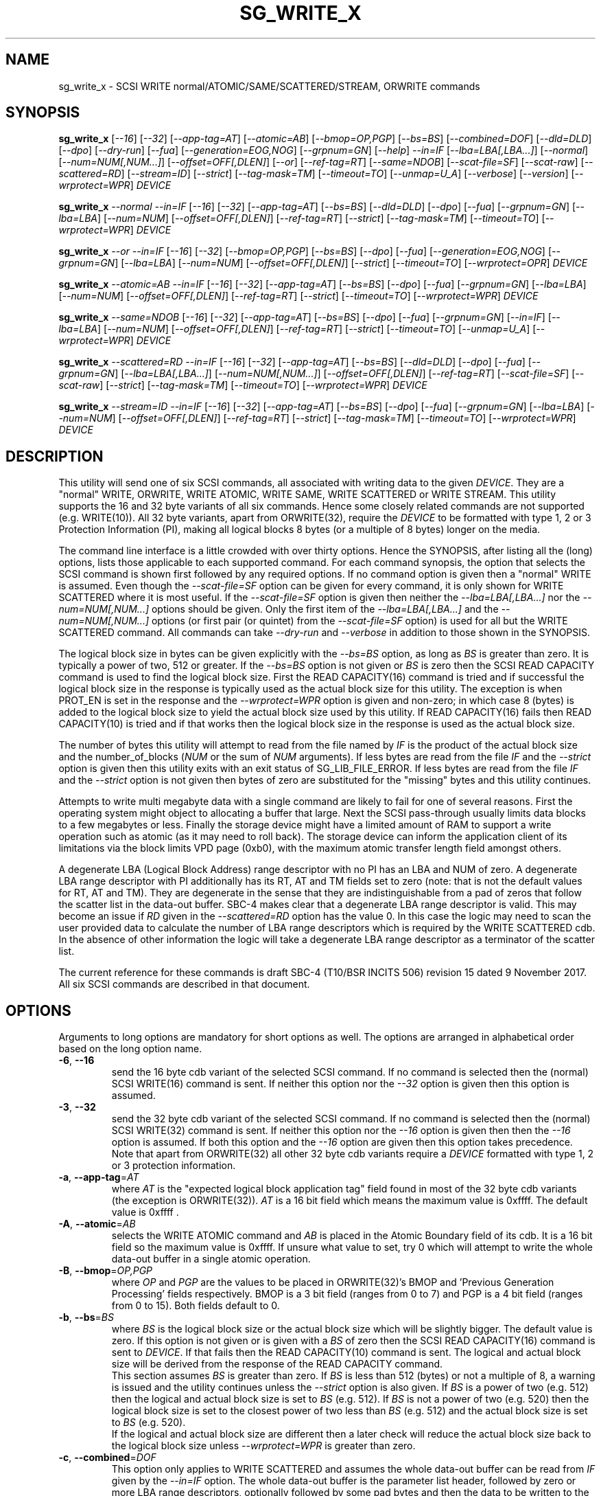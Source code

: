 .TH SG_WRITE_X "8" "December 2017" "sg3_utils\-1.43" SG3_UTILS
.SH NAME
sg_write_x \- SCSI WRITE normal/ATOMIC/SAME/SCATTERED/STREAM, ORWRITE commands
.SH SYNOPSIS
.B sg_write_x
[\fI\-\-16\fR] [\fI\-\-32\fR] [\fI\-\-app\-tag=AT\fR] [\fI\-\-atomic=AB\fR]
[\fI\-\-bmop=OP,PGP\fR] [\fI\-\-bs=BS\fR] [\fI\-\-combined=DOF\fR]
[\fI\-\-dld=DLD\fR] [\fI\-\-dpo\fR] [\fI\-\-dry\-run\fR] [\fI\-\-fua\fR]
[\fI\-\-generation=EOG,NOG\fR] [\fI\-\-grpnum=GN\fR] [\fI\-\-help\fR]
\fI\-\-in=IF\fR [\fI\-\-lba=LBA[,LBA...]\fR] [\fI\-\-normal\fR]
[\fI\-\-num=NUM[,NUM...]\fR] [\fI\-\-offset=OFF[,DLEN]\fR] [\fI\-\-or\fR]
[\fI\-\-ref\-tag=RT\fR] [\fI\-\-same=NDOB\fR] [\fI\-\-scat\-file=SF\fR]
[\fI\-\-scat\-raw\fR] [\fI\-\-scattered=RD\fR] [\fI\-\-stream=ID\fR]
[\fI\-\-strict\fR] [\fI\-\-tag\-mask=TM\fR] [\fI\-\-timeout=TO\fR]
[\fI\-\-unmap=U_A\fR] [\fI\-\-verbose\fR] [\fI\-\-version\fR]
[\fI\-\-wrprotect=WPR\fR] \fIDEVICE\fR
.PP
.B sg_write_x
\fI\-\-normal\fR \fI\-\-in=IF\fR [\fI\-\-16\fR] [\fI\-\-32\fR]
[\fI\-\-app\-tag=AT\fR] [\fI\-\-bs=BS\fR] [\fI\-\-dld=DLD\fR] [\fI\-\-dpo\fR]
[\fI\-\-fua\fR] [\fI\-\-grpnum=GN\fR] [\fI\-\-lba=LBA\fR] [\fI\-\-num=NUM\fR]
[\fI\-\-offset=OFF[,DLEN]\fR] [\fI\-\-ref\-tag=RT\fR] [\fI\-\-strict\fR]
[\fI\-\-tag\-mask=TM\fR] [\fI\-\-timeout=TO\fR] [\fI\-\-wrprotect=WPR\fR]
\fIDEVICE\fR
.PP
.B sg_write_x
\fI\-\-or\fR \fI\-\-in=IF\fR [\fI\-\-16\fR] [\fI\-\-32\fR]
[\fI\-\-bmop=OP,PGP\fR] [\fI\-\-bs=BS\fR] [\fI\-\-dpo\fR] [\fI\-\-fua\fR]
[\fI\-\-generation=EOG,NOG\fR] [\fI\-\-grpnum=GN\fR] [\fI\-\-lba=LBA\fR]
[\fI\-\-num=NUM\fR] [\fI\-\-offset=OFF[,DLEN]\fR] [\fI\-\-strict\fR]
[\fI\-\-timeout=TO\fR] [\fI\-\-wrprotect=OPR\fR] \fIDEVICE\fR
.PP
.B sg_write_x
\fI\-\-atomic=AB\fR \fI\-\-in=IF\fR [\fI\-\-16\fR] [\fI\-\-32\fR]
[\fI\-\-app-tag=AT\fR] [\fI\-\-bs=BS\fR] [\fI\-\-dpo\fR] [\fI\-\-fua\fR]
[\fI\-\-grpnum=GN\fR] [\fI\-\-lba=LBA\fR] [\fI\-\-num=NUM\fR]
[\fI\-\-offset=OFF[,DLEN]\fR] [\fI\-\-ref\-tag=RT\fR] [\fI\-\-strict\fR]
[\fI\-\-timeout=TO\fR] [\fI\-\-wrprotect=WPR\fR] \fIDEVICE\fR
.PP
.B sg_write_x
\fI\-\-same=NDOB\fR [\fI\-\-16\fR] [\fI\-\-32\fR] [\fI\-\-app-tag=AT\fR]
[\fI\-\-bs=BS\fR] [\fI\-\-dpo\fR] [\fI\-\-fua\fR] [\fI\-\-grpnum=GN\fR]
[\fI\-\-in=IF\fR] [\fI\-\-lba=LBA\fR] [\fI\-\-num=NUM\fR]
[\fI\-\-offset=OFF[,DLEN]\fR] [\fI\-\-ref\-tag=RT\fR] [\fI\-\-strict\fR]
[\fI\-\-timeout=TO\fR] [\fI\-\-unmap=U_A\fR]
[\fI\-\-wrprotect=WPR\fR] \fIDEVICE\fR
.PP
.B sg_write_x
\fI\-\-scattered=RD\fR \fI\-\-in=IF\fR [\fI\-\-16\fR] [\fI\-\-32\fR]
[\fI\-\-app-tag=AT\fR] [\fI\-\-bs=BS\fR] [\fI\-\-dld=DLD\fR] [\fI\-\-dpo\fR]
[\fI\-\-fua\fR] [\fI\-\-grpnum=GN\fR] [\fI\-\-lba=LBA[,LBA...]\fR]
[\fI\-\-num=NUM[,NUM...]\fR] [\fI\-\-offset=OFF[,DLEN]\fR]
[\fI\-\-ref\-tag=RT\fR] [\fI\-\-scat\-file=SF\fR] [\fI\-\-scat\-raw\fR]
[\fI\-\-strict\fR] [\fI\-\-tag\-mask=TM\fR] [\fI\-\-timeout=TO\fR]
[\fI\-\-wrprotect=WPR\fR] \fIDEVICE\fR
.PP
.B sg_write_x
\fI\-\-stream=ID\fR \fI\-\-in=IF\fR [\fI\-\-16\fR] [\fI\-\-32\fR]
[\fI\-\-app-tag=AT\fR] [\fI\-\-bs=BS\fR] [\fI\-\-dpo\fR] [\fI\-\-fua\fR]
[\fI\-\-grpnum=GN\fR] [\fI\-\-lba=LBA\fR] [\fI\-\-num=NUM\fR]
[\fI\-\-offset=OFF[,DLEN]\fR] [\fI\-\-ref\-tag=RT\fR] [\fI\-\-strict\fR]
[\fI\-\-tag\-mask=TM\fR] [\fI\-\-timeout=TO\fR] [\fI\-\-wrprotect=WPR\fR]
\fIDEVICE\fR
.SH DESCRIPTION
.\" Add any additional description here
This utility will send one of six SCSI commands, all associated with writing
data to the given \fIDEVICE\fR. They are a "normal" WRITE, ORWRITE, WRITE
ATOMIC, WRITE SAME, WRITE SCATTERED or WRITE STREAM. This utility supports
the 16 and 32 byte variants of all six commands. Hence some closely related
commands are not supported (e.g. WRITE(10)). All 32 byte variants, apart from
ORWRITE(32), require the \fIDEVICE\fR to be formatted with type 1, 2 or 3
Protection Information (PI), making all logical blocks 8 bytes (or a multiple
of 8 bytes) longer on the media.
.PP
The command line interface is a little crowded with over thirty options. Hence
the SYNOPSIS, after listing all the (long) options, lists those applicable
to each supported command. For each command synopsis, the option that selects
the SCSI command is shown first followed by any required options. If no
command option is given then a "normal" WRITE is assumed. Even though the
\fI\-\-scat\-file=SF\fR option can be given for every command, it is only
shown for WRITE SCATTERED where it is most useful. If the
\fI\-\-scat\-file=SF\fR option is given then neither the
\fI\-\-lba=LBA[,LBA...]\fR nor the \fI\-\-num=NUM[,NUM...]\fR options
should be given. Only the first item of the \fI\-\-lba=LBA[,LBA...]\fR and
the \fI\-\-num=NUM[,NUM...]\fR options (or first pair (or quintet) from the
\fI\-\-scat\-file=SF\fR option) is used for all but the WRITE SCATTERED
command. All commands can take \fI\-\-dry\-run\fR and \fI\-\-verbose\fR in
addition to those shown in the SYNOPSIS.
.PP
The logical block size in bytes can be given explicitly with the
\fI\-\-bs=BS\fR option, as long as \fIBS\fR is greater than zero. It
is typically a power of two, 512 or greater. If the \fI\-\-bs=BS\fR option
is not given or \fIBS\fR is zero then the SCSI READ CAPACITY command is
used to find the logical block size. First the READ CAPACITY(16) command is
tried and if successful the logical block size in the response is typically
used as the actual block size for this utility. The exception is when
PROT_EN is set in the response and the \fI\-\-wrprotect=WPR\fR option is
given and non\-zero; in which case 8 (bytes) is added to the logical block
size to yield the actual block size used by this utility. If READ
CAPACITY(16) fails then READ CAPACITY(10) is tried and if that works then
the logical block size in the response is used as the actual block size.
.PP
The number of bytes this utility will attempt to read from the file named by
\fIIF\fR is the product of the actual block size and the
number_of_blocks (\fINUM\fR or the sum of \fINUM\fR arguments). If less bytes
are read from the file \fIIF\fR and the \fI\-\-strict\fR option is given then
this utility exits with an exit status of SG_LIB_FILE_ERROR. If less bytes
are read from the file \fIIF\fR and the \fI\-\-strict\fR option is not
given then bytes of zero are substituted for the "missing" bytes and this
utility continues.
.PP
Attempts to write multi megabyte data with a single command are likely to fail
for one of several reasons. First the operating system might object to
allocating a buffer that large. Next the SCSI pass\-through usually limits
data blocks to a few megabytes or less. Finally the storage device might
have a limited amount of RAM to support a write operation such as atomic (as
it may need to roll back). The storage device can inform the application
client of its limitations via the block limits VPD page (0xb0), with the
maximum atomic transfer length field amongst others.
.PP
A degenerate LBA (Logical Block Address) range descriptor with no PI has
an LBA and NUM of zero. A degenerate LBA range descriptor with PI
additionally has its RT, AT and TM fields set to zero (note: that is not
the default values for RT, AT and TM). They are degenerate in the sense
that they are indistinguishable from a pad of zeros that follow the scatter
list in the data\-out buffer. SBC\-4 makes clear that a degenerate LBA
range descriptor is valid. This may become an issue if \fIRD\fR given in the
\fI\-\-scattered=RD\fR option has the value 0. In this case the logic may
need to scan the user provided data to calculate the number of LBA
range descriptors which is required by the WRITE SCATTERED cdb. In the
absence of other information the logic will take a degenerate LBA range
descriptor as a terminator of the scatter list.
.PP
The current reference for these commands is draft SBC\-4 (T10/BSR INCITS
506) revision 15 dated 9 November 2017. All six SCSI commands are described
in that document.
.SH OPTIONS
Arguments to long options are mandatory for short options as well.
The options are arranged in alphabetical order based on the long
option name.
.TP
\fB\-6\fR, \fB\-\-16\fR
send the 16 byte cdb variant of the selected SCSI command. If no command
is selected then the (normal) SCSI WRITE(16) command is sent. If neither
this option nor the \fI\-\-32\fR option is given then this option is
assumed.
.TP
\fB\-3\fR, \fB\-\-32\fR
send the 32 byte cdb variant of the selected SCSI command. If no command
is selected then the (normal) SCSI WRITE(32) command is sent. If neither
this option nor the \fI\-\-16\fR option is given then then the
\fI\-\-16\fR option is assumed. If both this option and the \fI\-\-16\fR
option are given then this option takes precedence. Note that apart
from ORWRITE(32) all other 32 byte cdb variants require a \fIDEVICE\fR
formatted with type 1, 2 or 3 protection information.
.TP
\fB\-a\fR, \fB\-\-app\-tag\fR=\fIAT\fR
where \fIAT\fR is the "expected logical block application tag" field found in
most of the 32 byte cdb variants (the exception is ORWRITE(32)). \fIAT\fR is
a 16 bit field which means the maximum value is 0xffff. The default value
is 0xffff .
.TP
\fB\-A\fR, \fB\-\-atomic\fR=\fIAB\fR
selects the WRITE ATOMIC command and \fIAB\fR is placed in the Atomic
Boundary field of its cdb. It is a 16 bit field so the maximum value
is 0xffff. If unsure what value to set, try 0 which will attempt to
write the whole data\-out buffer in a single atomic operation.
.TP
\fB\-B\fR, \fB\-\-bmop\fR=\fIOP,PGP\fR
where \fIOP\fR and \fIPGP\fR are the values to be placed in ORWRITE(32)'s
BMOP and 'Previous Generation Processing' fields respectively. BMOP is
a 3 bit field (ranges from 0 to 7) and PGP is a 4 bit field (ranges from
0 to 15). Both fields default to 0.
.TP
\fB\-b\fR, \fB\-\-bs\fR=\fIBS\fR
where \fIBS\fR is the logical block size or the actual block size which
will be slightly bigger. The default value is zero. If this option
is not given or is given with a \fIBS\fR of zero then the SCSI READ
CAPACITY(16) command is sent to \fIDEVICE\fR. If that fails then the READ
CAPACITY(10) command is sent. The logical and actual block size will be
derived from the response of the READ CAPACITY command.
.br
This section assumes \fIBS\fR is greater than zero. If \fIBS\fR is less than
512 (bytes) or not a multiple of 8, a warning is issued and the utility
continues unless the \fI\-\-strict\fR option is also given. If \fIBS\fR
is a power of two (e.g. 512) then the logical and actual block size is
set to \fIBS\fR (e.g. 512). If \fIBS\fR is not a power of two (e.g. 520)
then the logical block size is set to the closest power of two less than
\fIBS\fR (e.g. 512) and the actual block size is set to \fIBS\fR (e.g.
520).
.br
If the logical and actual block size are different then a later check
will reduce the actual block size back to the logical block size unless
\fI\-\-wrprotect=WPR\fR is greater than zero.
.TP
\fB\-c\fR, \fB\-\-combined\fR=\fIDOF\fR
This option only applies to WRITE SCATTERED and assumes the whole data\-out
buffer can be read from \fIIF\fR given by the \fI\-\-in=IF\fR option. The
whole data\-out buffer is the parameter list header, followed by zero or more
LBA range descriptors, optionally followed by some pad bytes and then the
data to be written to the media. If the \fI\-\-lba=LBA[,LBA...]\fR,
\fI\-\-num=NUM[,NUM...]\fR or \fI\-\-scat\-file=SF\fR options are also given
then an error is generated. The \fIDOF\fR argument should be the value
suitable for the 'Logical Block Data Offset' field in the WRITE SCATTERED
cdb. This is the offset in the data\-out buffer where the data to write
to the media commences. The unit of that field is the actual block size
which is the logical block size plus a multiple of 8, if protection
information (PI) is being sent. When \fIWPR\fR (from \fI\-\-wrprotect=WPR\fR)
is greater than zero then PI is expected. SBC\-4 revision 15 does not state
it but it would appear that a \fIDOF\fR value of 0 is invalid. It is
suggested that this option be used with the \fI\-\-strict\fR option while
experimenting as random or incorrect data fed in via the \fI\-\-in=IF\fR
option could write a lot of "interesting" data all over the \fIDEVICE\fR.
If \fIDOF\fR is given as 0 the utility will scan the data in \fIIF\fR until
\fIRD\fR LBA range descriptors are found; or if \fIRD\fR is also 0 until a
degenerate LBA range descriptor is found.
.TP
\fB\-D\fR, \fB\-\-dld\fR=\fIDLD\fR
where \fIDLD\fR is the duration limits descriptor spread across 3 bits in
the SCSI WRITE(16) and the WRITE SCATTERED(16) cdbs. \fIDLD\fR is between 0
to 7 inclusive with a default of zero. The DLD0 field in WRITE(16) and WRITE
SCATTERED(16) is set if (0x1 & \fIDLD\fR) is non\-zero. The DLD1 field in
both cdbs is set if (0x2 & \fIDLD\fR) is non\-zero. The DLD2 field in both
cdbs is set if (0x4 & \fIDLD\fR) is non\-zero.
.TP
\fB\-d\fR, \fB\-\-dpo\fR
if this option is given then the DPO (disable page out) bit field in the
cdb is set. The default is to clear this bit field. Applies to all
commands supported by thus utility except WRITE SAME.
.TP
\fB\-x\fR, \fB\-\-dry\-run\fR
this option exits (with a status of 0) just before it would otherwise send
the selected SCSI write command. It may still send a SCSI READ CAPACITY
command (16 byte variant and perhaps 10 byte variant as well) so the
\fIDEVICE\fR is still required. It reads the data in and processes it if the
\fI\-\-in=IF\fR and/or the \fI\-\-scat\-file=SF\fR options are given. All
command line processing and sanity checks (e.g. if the \fI\-\-strict\fR
option is given) will be performed and if there is an error then there will
be a non zero exit status value.
.br
If this option is given twice (e.g. \-xx) then instead of performing the
selected write SCSI command, the data\-out buffer is written to a file
called sg_write_x.bin . If it doesn't exist then that file is created in
the current directory and is truncated if it previously did exist with
longer contents. The data\-out buffer is written in binary with some
information about it written to stdout. For writes other than scattered
the filename and its length in bytes is output to stdout. For write
scattered additionally its number of LBA range descriptors and its
logical block data offset written to stdout.
.TP
\fB\-f\fR, \fB\-\-fua\fR
if this option is given then the FUA (force unit access) bit field in the
cdb is set. The default is to clear this bit field. Applies to all
commands supported by thus utility except WRITE SAME.
.TP
\fB\-G\fR, \fB\-\-generation\fR=\fIEOG,NOG\fR
the arguments for this option are used by the ORWITE(32) command only.
\fIEOG\fR is placed in the "Expected ORWgeneration" field while \fINOG\fR
is placed in the "New ORWgeneration" field. Both are 32 bits long and
default to zero.
.TP
\fB\-g\fR, \fB\-\-grpnum\fR=\fIGN\fR
sets the 'Group number' field to \fIGN\fR. Defaults to a value of zero.
\fIGN\fR should be a value between 0 and 63.
.TP
\fB\-h\fR, \fB\-\-help\fR
output the usage message then exit. Use multiple times for more help.
Currently '\-h' to '\-hhhh' provide different output.
.TP
\fB\-i\fR, \fB\-\-in\fR=\fIIF\fR
read data (in binary) from a file named \fIIF\fR in a single OS system
call (in Unix: read(2)). That data is placed in a continuous buffer and then
used as the data\-out buffer for all SCSI write commands apart from WRITE
SCATTERED(16 or 32) which may include other data in the data\-out buffer.
For WRITE SCATTERED (16 or 32) the data\-out buffer is made up of 3 or 4
components in this order: a parameter list header (32 zero bytes); zero or
more LBA range descriptors, optionally some pad bytes (zeros) and then data
to write to the media. For WRITE SCATTERED \fIIF\fR only provides the data
to write to the media unless \fI\-\-combined=DOF\fR is given. When the
\fI\-\-combined=DOF\fR option is given \fIIF\fR contains all components of
the WRITE SCATTERED data\-out buffer in binary. The data read from \fIIF\fR
starts from byte offset \fIOFF\fR which defaults to zero and no more than
\fIDLEN\fR bytes are read from that point (i.e. from the file byte offset
\fIOFF\fR). If \fIDLEN\fR is zero or not given the rest of the file \fIIF\fR
is read. This option is mandatory apart from when \-\-same=1 is given (that
sets the NDOB bit which stands for "No Data Out Buffer"). In Unix based
OSes, any number of zeros can be produced by using the /dev/zero device file.
.br
\fIIF\fR may be "\-" which is taken as stdin. In this case the
\fI\-\-offset=OFF,DLEN\fR can be given with \fIOFF\fR set to 0 and
\fILEN\fR set to a non-zero value, preferably a multiple of the actual block
size. The utility can also deduce how long the \fIIF\fR should be from
\fINUM\fR (or the sum of them in the case of a scatter list).
.TP
\fB\-l\fR, \fB\-\-lba\fR=\fILBA[,LBA...]\fR
where the argument is a single Logical Block Address (LBA) or a comma
separated list of \fILBA\fRs each of which is the address of the first block
written by the selected write command. Only the WRITE SCATTERED command
can usefully take more than one \fILBA\fR. Whatever number of \fILBA\fRs is
given, there needs to be an equal number of \fINUM\fRs given to the
\fI\-\-num=NUM[,NUM...]\fR option. The first given \fILBA\fR joins with the
first given \fINUM\fR to form the first LBA range descriptor (which T10
number from zero in SBC\-4). The second \fILBA\fR joins with the second
\fILBA\fR to form the second LBA range descriptor, etc. A more convenient
way to define a large number of LBA range descriptors is with the
\fI\-\-scat\-file=SF\fR option. Defaults to logical block 0 (which could be
dangerous) while \fINUM\fR defaults to 0 which makes the combination harmless.
\fILBA\fR is assumed to be in decimal unless prefixed with '0x' or has a
trailing 'h'.
.TP
\fB\-N\fR, \fB\-\-normal\fR
the choice of a "normal" WRITE (16 or 32) command can be made explicitly
with this option. In the absence of selecting any other command (e.g.
\fI\-\-atomic=AB\fR ), the choice of a "normal" WRITE is the default.
.TP
\fB\-n\fR, \fB\-\-num\fR=\fINUM[,NUM...]\fR
where the argument is a single NUMber of blocks (NUM) or a comma separated
list of \fINUM\fRs that pair with the corresponding entries in the
\fI\-\-lba=LBA[,LBA...]\fR option. If a \fINUM\fR is given and is not
provided by another method (e.g. by using the \fI\-\-scat\-file=SF\fR option)
then it defaults to the number of blocks derived from the size of the file
named by \fIIF\fR (starting at byte offset \fIOFF\fR to the end or the file
or \fIDLEN\fR). Apart from the \fI\-\-combined=DOF\fR option, an LBA must
be explicitly given (either with \fII\-\-lba=LBA\fR or via
\fI\-\-scat\-file=SF\fR), if not \fINUM\fR defaults to 0 as a safety measure.
.TP
\fB\-o\fR, \fB\-\-offset\fR=\fIOFF[,DLEN]\fR
where \fIOFF\fR is the byte offset within the file named \fIIF\fR to start
reading from. The default value of \fIOFF\fR is zero which is the beginning
of file named \fIIF\fR. \fIDLEN\fR is the maximum number of bytes to read,
starting at byte offset \fIOFF\fR, from the file named \fIIF\fR. Less bytes
will be read if an end of file occurs before \fIDLEN\fR is exhausted. If
\fIDLEN\fR is zero or not given then reading from byte offset \fIOFF\fR to
the end of the file named \fIIF\fR is assumed.
.TP
\fB\-O\fR, \fB\-\-or\fR
selects the ORWRITE command. ORWRITE(16) has similar fields to WRITE(16)
apart from the WRPROTECT field being named ORPROTECT with slightly different
semantics and the absence of the 3 DLD bit fields. ORWRITE(32) has four
extra fields that are set with the \fI\-\-bmop=OP,PGP\fR and
\fI\-\-generation=EOG,NOG\fR options. ORWRITE(32) is the only 32 byte cdb
command in this utility that does not require a \fIDEVICE\fR formatted with
type 1, 2 or 3 PI (although it will still work if it is formatted with PI).
.TP
\fB\-r\fR, \fB\-\-ref\-tag\fR=\fIRT\fR
where \fIRT\fR is the "expected initial logical block reference tag" field
found in the 32 byte cdb variants of WRITE, WRITE ATOMIC, WRITE SAME and
WRITE STREAM.  The field is also found in the WRITE SCATTERED(32) LBA range
descriptors. It is a 32 bit field which means the maximum value is
0xffffffff. The default value is 0xffffffff.
.TP
\fB\-S\fR, \fB\-\-same\fR=\fINDOB\fR
selects the WRITE SAME command with the NDOB field set to \fINDOB\fR which
stands for No Data\-Out Buffer. \fINDOB\fR can take values 0 or 1 (i.e. it
is a single bit field). When \-\-same=1 all options associated with the
data\-out buffer are ignored.
.TP
\fB\-q\fR, \fB\-\-scat\-file\fR=\fISF\fR
where \fISF\fR is the name of an auxiliary file containing the scatter list
for the WRITE SCATTERED command. If the \fI\-\-scat\-raw\fR option is also
given then \fISF\fR is assumed to contain both the parameter list header (32
bytes of zeros) followed by zero or more LBA range descriptors which are
also 32 bytes long each. These components are as defined by SBC\-4 (i.e.
in binary with integers in big endian format). If the \fI\-\-scat\-raw\fR
option is not given then a file of ACSII hexadecimal is expected as described
in the SCATTERED FILE ASCII FORMAT section below.
.br
If this option is given with the \fI\-\-combined=DOF\fR option then this
utility will exit with a syntax error. \fISF\fR must not be "\-", a way
of stopping the user trying to redirect stdin.
.TP
\fB\-R\fR, \fB\-\-scat\-raw\fR
this option only effects the way that the file named \fISF\fR from the
\fI\-\-scat\-file=SF\fR option for WRITE SCATTERED is interpreted. By
default (i.e. without this option), \fISF\fR is parsed as ASCII hexadecimal
with blank lines and line contents from and including '#' to the end of
line ignored. Hence it can contain comments and other indications. When
this option is given, the file named \fISF\fR is interpreted as binary.
As binary it is assumed to contain 32 bytes of zeros (the WRITE SCATTERED
parameter list header) followed by zero or more LBA range descriptors (which
are 32 bytes each). If the \fI\-\-strict\fR option is given the reserved
field in those two items are checked with any non zero bytes causing an
error.
.TP
\fB\-S\fR, \fB\-\-scattered\fR=\fIRD\fR
selects the WRITE SCATTERED command with \fIRD\fR being the number of LBA
range descriptors that will be placed in the data\-out buffer. If \fIRD\fR
is zero then the logic will try and determine the number of range descriptors
by other means (e.g. by parsing the file named by \fISF\fR, if there is one).
The LBA range descriptors differ between the 16 and 32 byte cdb variants of
WRITE SCATTERED. In the 16 byte cdb variant the 32 byte LBA range descriptor
is made up of an 8 byte LBA, followed by a 4 byte number_of_blocks followed
by 20 bytes of zeros. In the 32 byte variant the LBA and number_of_blocks
are followed by a RT (4 bytes), an AT (2 bytes) and a TM (2 bytes) then
12 bytes of zeros.
.br
This paragraph applies when \fIRD\fR is greater than zero.
If \fIRD\fR is less than the number of LBA range descriptors built from
command line options, from the \fI\-\-scat\-file=SF\fR option or
decoded from \fIIF\fR (when the \fI\-\-combined=DOF\fR option is given)
then \fIRD\fR takes precedence; so \fIRD\fR is placed in the "Number of
LBA Range Descriptors" field in the cdb. If \fIRD\fR is greater than
the number of LBA range descriptors found from the provided data and
options, then an error is generated.
.TP
\fB\-T\fR, \fB\-\-stream\fR=\fIID\fR
selects the WRITE STREAM command with the STR_ID field set to \fIID\fR.
\fIID\fR can take values from 0 to 0xffff (i.e. it is a 16 bit field).
.TP
\fB\-s\fR, \fB\-\-strict\fR
when this option is present, more things (e.g. that reserved fields contain
zeros) and any irregularities will terminate the utility with a message to
stderr and an indicative exit status. While experimenting with these commands,
especially WRITE SCATTERED, it is recommended to use this option.
.TP
\fB\-t\fR, \fB\-\-tag\-mask\fR=\fITM\fR
where \fITM\fR is the "logical block application tag mask" field  found in the
32 byte cdb variants of WRITE, WRITE ATOMIC, WRITE SAME and WRITE STREAM. The
field is also found in the WRITE SCATTERED(32) LBA range descriptors. It is a
16 bit field which means the maximum value is 0xffff. The default value is
0xffff.
.TP
\fB\-I\fR, \fB\-\-timeout\fR=\fITO\fR
where \fITO\fR is the command timeout value in seconds. The default value is
120 seconds. If \fINUM\fR is large on slow media then these WRITE commands
may require considerably more time than 120 seconds to complete.
.TP
\fB\-u\fR, \fB\-\-unmap\fR=\fIU_A\fR
where \fIU_A\fR is OR-ed bit values used to set the UNMAP and ANCHOR bit
fields in the WRITE SAME (16 or 32) cdb. If \fIU_A\fR is 1 then the UNMAP
bit field is set; if \fIU_A\fR is 2 then the ANCHOR bit field is set; if
\fIU_A\fR is 3 then both the UNMAP and ANCHOR bit fields are set. The
default value for both bit fields is clear (0); setting \fIU_A\fR to 0 will
also clear both bit fields.
.TP
\fB\-v\fR, \fB\-\-verbose\fR
increase the degree of verbosity (debug messages). These messages are usually
written to stderr.
.TP
\fB\-V\fR, \fB\-\-version\fR
output version string then exit.
.TP
\fB\-w\fR, \fB\-\-wrprotect\fR=\fIWPR\fR
sets the WRPROTECT field (3 bits) in all sg_write_x commands apart from
ORWRITE which has a 3 bit ORPROTECT field (and the synopsis shows \fiOPR\fR
to highlight the difference). In all cases \fIWPR\fR is placed
in that 3 bit field. The default value is zero which does not send any PI
in the data\-out buffer. \fIWPR\fR should be a value between 0 and 7.
.SH SCATTERED FILE ASCII FORMAT
All commands in this utility can take a \fI\-\-scat\-file=SF\fR and that
option can be seen as a replacement for the \fI\-\-lba=LBA[,LBA...]\fR and
\fI\-\-num=NUM[,NUM...]\fR options. if both the \fI\-\-scat\-file=SF\fR and
\fI\-\-scat\-raw\fR options are given then the file named \fISF\fR is
expected to be binary and contain the parameter list header (32 bytes of
zeros for both the 16 and 32 byte variants) followed by zero or more LBA
range descriptors, each of 32 bytes each. This section describes what is
expected in \fISF\fR when the \fI\-\-scat\-raw\fR option is not given.
.PP
The ASCII hexadecimal "scatter file" (named by \fISF\fR) can contain
comments, empty lines and numbers. If multiple numbers appear on one line
they can be separated by spaces, tabs or a single comma. Numbers are parsed
as decimal unless prefixed by "0x" (or "0X") or have a suffix of "h". Ox is
the prefix of hexadecimal number is the C language while T10 uses the "h"
suffix for the same purpose. Anything from and including a "#" character
to the end\-of\-line is ignored, so comments can be placed there.
.PP
For the WRITE SCATTERED (16) command, its LBA range descriptors contain two
items per descriptor: an 8 byte LBA followed by a 4 byte number_of_blocks.
The remaining 20 bytes of the descriptor are zeros. The format accepted
is relatively loose with each decoded value being placed in an LBA and
then a number_of_blocks until the end\-of\-file is reached. The pattern
starts with a LBA and if it doesn't finish with a number_of_blocks (i.e.
an odd number of values are parsed) an error occurs. So the number of
LBA range descriptors generated will be half the number of values parsed
in \fISF\fR.
.PP
For the WRITE SCATTERED (32) command, its LBA range descriptors contain five
items per descriptor: an 8 byte LBA followed by a 4 byte number_of_blocks,
then a 4 byte RT, a 2 byte AT, and a 2 byte TM. The last three items are
associated with protection information (PI). The accepted format in the
\fISF\fR file is more constrained than the 16 byte cdb variant. The items
for each LBA range descriptor must be found on one line with adjacent items
being comma separated. The first two items (LBA and number_of_blocks) must be
given, and if no more items are on the line then RT, AT and TM are given
their default values (all "ff" bytes). Spaces and tabs may appear between
items but commas are the separators. Two commas with no value between them
will cause the "missing" item to receive its default value.
.SH NOTES
Various numeric arguments (e.g. \fILBA\fR) may include multiplicative
suffixes or be given in hexadecimal. See the "NUMERIC ARGUMENTS" section
in the sg3_utils(8) man page.
.PP
In Linux, prior to lk 3.17, the sg driver did not support cdb sizes greater
than 16 bytes. Hence a device node like /dev/sg1 which is associated with
the sg driver would fail with this utility if the \fI\-\-32\fR option was
given (or implied by other options). The bsg driver with device nodes like
/dev/bsg/6:0:0:1 does support cdb sizes greater than 16 bytes since its
introduction in lk 2.6.28 .
.SH EXIT STATUS
The exit status of sg_write_x is 0 when it is successful. Otherwise see
the sg3_utils(8) man page.
.SH EXAMPLES
One simple usage is to write 4 blocks of zeros from (and including) a given
LBA according to the rules of WRITE ATOMIC with an atomic boundary of 0.
Since no cdb size option is given, the 16 byte cdb will be assumed (i.e.
WRITE ATOMIC(16)):
.PP
  sg_write_x \-\-atomic=0 \-\-in=/dev/zero \-\-lba=0x1234 \-\-num=4 /dev/sdc
.PP
Since \fI\-\-bs=BS\fR has not been given, then this utility will call the
READ CAPACITY(16) command on /dev/sdc to determine the number of bytes in a
logical block. If the READ CAPACITY(16) command fails then the READ
CAPACITY(10) command is tried. Let us assume one of them works and that
the number of bytes in each logical block is 512 bytes. So 4 blocks of
zeros (each block containing 512 bytes) will be written from (and including)
LBA 0x1234 . Now to bypass the need for the READ CAPACITY command(s) the
\fI\-\-bs=BS\fR option can be used:
.PP
  sg_write_x \-\-atomic=0 \-\-bs=512 \-\-in=/dev/zero \-\-lba=0x1234 \-\-num=4
/dev/sdc
.PP
Since \-\-bs= is given and its value (512) is a power of 2, then the actual
block size is also 512. If instead 520 was given then the logical block size
would be 512 (the highest power of 2 less than 520) and the actual block size
would be 520 bytes. To send the 32 byte variant add \-\-32 as in:
.PP
  sg_write_x \-\-atomic=0 \-\-32 \-\-bs=512 \-\-in=/dev/zero \-\-lba=0x1234
\-\-num=4 /dev/sdc
.PP
To send a WRITE STREAM(32) with a STR_ID of 1 use the following:
.PP
  sg_write_x \-\-stream=1 \-\-32 \-\-bs=512 \-\-in=/dev/zero \-\-lba=0x1234
\-\-num=4 /dev/sdc
.PP
Next is a WRITE SCATTERED(16) command with the scatter list, split between
the \-\-lba= and \-\-num= options, on the command line:
.PP
  sg_write_x  \-\-scattered=2 \-\-lba=2,0x33 \-\-num=4,1 -i /dev/zero /dev/sg1
.PP
Example of a WRITE SCATTERED(16) command with a degenerate LBA range
descriptor (first element to \-\-lba= and \-\-num=):
.PP
  sg_write_x  \-\-scattered=2 \-\-lba=0,0x33 \-\-num=0,1 -i /dev/zero /dev/sg1
.PP
Example of a WRITE SCATTERED(16) command with the scatter list in
scat_file.txt
.PP
  sg_write_x  \-\-scattered=3 \-q scat_file.txt \-i /dev/zero /dev/sg1
.PP
Next a WRITE SCATTERED(16) command with its scatter list and data in a
single file. Note that the argument to \-\-scattered= is 0 so the number of
LBA range descriptors is calculated by analyzing the first two blocks of
scat_data.bin (because the argument to \-\-combined= is 2) :
.PP
  sg_write_x  \-\-scattered=0 \-\-combined=2 \-i scat_data.bin /dev/sg1
.PP
When the \-xx option is used, a WRITE SCATTERED command is not executed
but instead the contents of the data\-out buffer are written to a file
called sg_write_x.bin . In the case of WRITE SCATTERED that binary file
is suitable for supplying to a later invocation to do the actual write
to media. For example:
.PP
  sg_write_x  \-\-scattered=3 \-q scat_file.txt \-xx \-i /dev/zero /dev/sg1
.br
Wrote 8192 bytes to sg_write_x.bin, LB data offset: 1
.br
Number of LBA range descriptors: 3
.br
  sg_write_x  \-\-scattered=0 \-\-combined=1 \-i sg_write_x.bin /dev/sg1
.PP
Notice when the sg_write_x.bin is written (and nothing is written to the
media), a summary of what has happened is sent to stdout. The value shown
for "LB data offset:" (1) should be given to the \-\-combined= option
when the write to media actually occurs (i.e. the second invocation shown
directly above).
.SH AUTHORS
Written by Douglas Gilbert.
.SH "REPORTING BUGS"
Report bugs to <dgilbert at interlog dot com>.
.SH COPYRIGHT
Copyright \(co 2017 Douglas Gilbert
.br
This software is distributed under a FreeBSD license. There is NO
warranty; not even for MERCHANTABILITY or FITNESS FOR A PARTICULAR PURPOSE.
.SH "SEE ALSO"
.B sg_readcap,sg_vpd,sg_write_same(sg3_utils)
